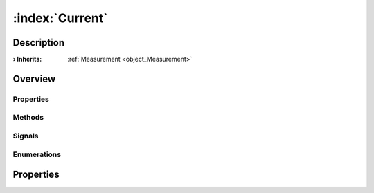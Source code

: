 
.. _object_Current:


:index:`Current`
----------------

Description
***********



:**› Inherits**: :ref:`Measurement <object_Measurement>`

Overview
********

Properties
++++++++++

.. hlist::
  :columns: 3

  * :ref:`Measurement.decimals <property_Measurement_decimals>`
  * :ref:`Measurement.displayString <property_Measurement_displayString>`
  * :ref:`Measurement.displayValue <property_Measurement_displayValue>`
  * :ref:`Measurement.siPrefix <property_Measurement_siPrefix>`
  * :ref:`Measurement.siPrefixFactor <property_Measurement_siPrefixFactor>`
  * :ref:`Measurement.siPrefixName <property_Measurement_siPrefixName>`
  * :ref:`Measurement.system <property_Measurement_system>`
  * :ref:`Measurement.unit <property_Measurement_unit>`
  * :ref:`Measurement.view <property_Measurement_view>`
  * :ref:`DataObject.data <property_DataObject_data>`
  * :ref:`DataObject.dataType <property_DataObject_dataType>`
  * :ref:`DataObject.description <property_DataObject_description>`
  * :ref:`DataObject.name <property_DataObject_name>`
  * :ref:`DataObject.timestamp <property_DataObject_timestamp>`
  * :ref:`DataObject.uuid <property_DataObject_uuid>`
  * :ref:`DataObject.view <property_DataObject_view>`
  * :ref:`Object.objectId <property_Object_objectId>`
  * :ref:`Object.parent <property_Object_parent>`

Methods
+++++++

.. hlist::
  :columns: 1

  * :ref:`DataObject.touch() <method_DataObject_touch>`
  * :ref:`Object.fromJson() <method_Object_fromJson>`
  * :ref:`Object.toJson() <method_Object_toJson>`

Signals
+++++++

.. hlist::
  :columns: 1

  * :ref:`Object.completed() <signal_Object_completed>`

Enumerations
++++++++++++

.. hlist::
  :columns: 1

  * :ref:`Measurement.SiPrefix <enum_Measurement_SiPrefix>`
  * :ref:`Measurement.System <enum_Measurement_System>`
  * :ref:`DataObject.DataType <enum_DataObject_DataType>`



Properties
**********

